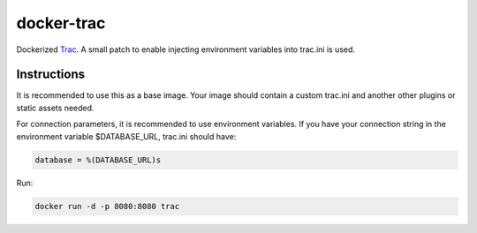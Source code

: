 ===========
docker-trac
===========

Dockerized `Trac`_. A small patch to enable injecting environment
variables into trac.ini is used.

.. _Trac: http://trac.edgewall.org/

Instructions
============

It is recommended to use this as a base image. Your image should contain
a custom trac.ini and another other plugins or static assets needed.

For connection parameters, it is recommended to use environment variables.
If you have your connection string in the environment variable
$DATABASE_URL, trac.ini should have:

.. code::

   database = %(DATABASE_URL)s

Run:

.. code::

   docker run -d -p 8080:8080 trac
